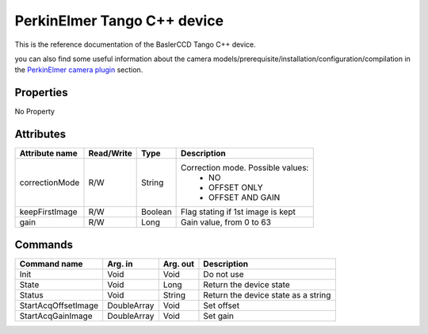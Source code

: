 .. _lima-tango-maxipix:

PerkinElmer Tango C++ device
=============================

This is the reference documentation of the BaslerCCD Tango C++ device.

you can also find some useful information about the camera models/prerequisite/installation/configuration/compilation in the `PerkinElmer camera plugin`_ section.

Properties
----------
No Property


Attributes
----------

=========================== ================ ================ =====================================
Attribute name              Read/Write       Type             Description
=========================== ================ ================ =====================================
correctionMode              R/W              String           Correction mode. Possible values:
                                                                - NO
                                                                - OFFSET ONLY
                                                                - OFFSET AND GAIN
keepFirstImage              R/W              Boolean          Flag stating if 1st image is kept
gain                        R/W              Long             Gain value, from 0 to 63
=========================== ================ ================ =====================================


Commands
--------

======================= =============== ======================= ===========================================
Command name            Arg. in         Arg. out                Description
======================= =============== ======================= ===========================================
Init                    Void            Void                    Do not use
State                   Void            Long                    Return the device state
Status                  Void            String                  Return the device state as a string
StartAcqOffsetImage     DoubleArray     Void                    Set offset
StartAcqGainImage       DoubleArray     Void                    Set gain
======================= =============== ======================= ===========================================

.. _PerkinElmer camera plugin: https://lima1.readthedocs.io/en/latest/camera/perkinelmer/doc/index.html
